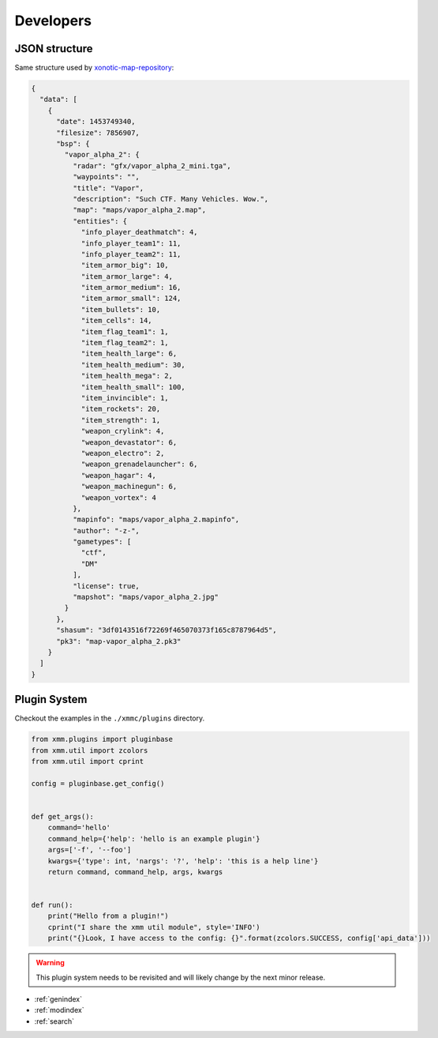 Developers
==========

JSON structure
--------------

Same structure used by `xonotic-map-repository`_:

.. code-block:: json

    {
      "data": [
        {
          "date": 1453749340,
          "filesize": 7856907,
          "bsp": {
            "vapor_alpha_2": {
              "radar": "gfx/vapor_alpha_2_mini.tga",
              "waypoints": "",
              "title": "Vapor",
              "description": "Such CTF. Many Vehicles. Wow.",
              "map": "maps/vapor_alpha_2.map",
              "entities": {
                "info_player_deathmatch": 4,
                "info_player_team1": 11,
                "info_player_team2": 11,
                "item_armor_big": 10,
                "item_armor_large": 4,
                "item_armor_medium": 16,
                "item_armor_small": 124,
                "item_bullets": 10,
                "item_cells": 14,
                "item_flag_team1": 1,
                "item_flag_team2": 1,
                "item_health_large": 6,
                "item_health_medium": 30,
                "item_health_mega": 2,
                "item_health_small": 100,
                "item_invincible": 1,
                "item_rockets": 20,
                "item_strength": 1,
                "weapon_crylink": 4,
                "weapon_devastator": 6,
                "weapon_electro": 2,
                "weapon_grenadelauncher": 6,
                "weapon_hagar": 4,
                "weapon_machinegun": 6,
                "weapon_vortex": 4
              },
              "mapinfo": "maps/vapor_alpha_2.mapinfo",
              "author": "-z-",
              "gametypes": [
                "ctf",
                "DM"
              ],
              "license": true,
              "mapshot": "maps/vapor_alpha_2.jpg"
            }
          },
          "shasum": "3df0143516f72269f465070373f165c8787964d5",
          "pk3": "map-vapor_alpha_2.pk3"
        }
      ]
    }

.. _xonotic-map-repository: https://github.com/z/xonotic-map-repository

Plugin System
-------------

Checkout the examples in the ``./xmmc/plugins`` directory.

.. code-block:: python

    from xmm.plugins import pluginbase
    from xmm.util import zcolors
    from xmm.util import cprint

    config = pluginbase.get_config()


    def get_args():
        command='hello'
        command_help={'help': 'hello is an example plugin'}
        args=['-f', '--foo']
        kwargs={'type': int, 'nargs': '?', 'help': 'this is a help line'}
        return command, command_help, args, kwargs


    def run():
        print("Hello from a plugin!")
        cprint("I share the xmm util module", style='INFO')
        print("{}Look, I have access to the config: {}".format(zcolors.SUCCESS, config['api_data']))

.. warning::

    This plugin system needs to be revisited and will likely change by the next minor release.

* :ref:`genindex`
* :ref:`modindex`
* :ref:`search`
